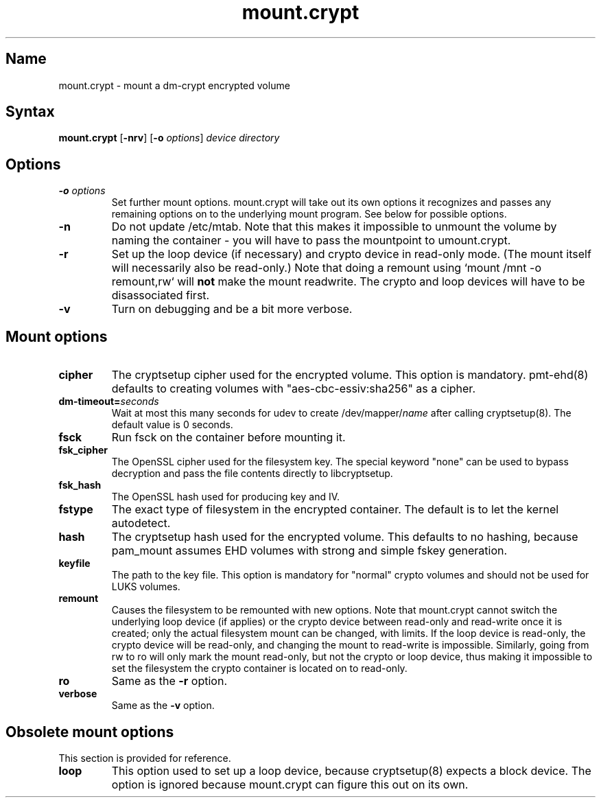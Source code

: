 .TH mount.crypt 8 "2008\-10\-08" "pam_mount" "pam_mount"
.SH Name
.PP
mount.crypt - mount a dm\-crypt encrypted volume
.SH Syntax
.PP
\fBmount.crypt\fP [\fB-nrv\fP] [\fB\-o\fP \fIoptions\fP]
\fIdevice\fP \fIdirectory\fP
.SH Options
.TP
\fB\-o\fP \fIoptions\fP
Set further mount options. mount.crypt will take out its own options it
recognizes and passes any remaining options on to the underlying mount
program. See below for possible options.
.TP
\fB\-n\fP
Do not update /etc/mtab. Note that this makes it impossible to unmount the
volume by naming the container - you will have to pass the mountpoint to
umount.crypt.
.TP
\fB\-r\fP
Set up the loop device (if necessary) and crypto device in read-only mode.
(The mount itself will necessarily also be read-only.) Note that doing a
remount using `mount /mnt -o remount,rw` will \fBnot\fP make the mount
readwrite. The crypto and loop devices will have to be disassociated first.
.TP
\fB\-v\fP
Turn on debugging and be a bit more verbose.
.SH Mount options
.TP
\fBcipher\fP
The cryptsetup cipher used for the encrypted volume. This option is mandatory.
pmt-ehd(8) defaults to creating volumes with "aes\-cbc\-essiv:sha256" as a
cipher.
.TP
\fBdm\-timeout=\fP\fIseconds\fP
Wait at most this many seconds for udev to create /dev/mapper/\fIname\fP after
calling cryptsetup(8). The default value is 0 seconds.
.TP
\fBfsck\fP
Run fsck on the container before mounting it.
.TP
\fBfsk_cipher\fP
The OpenSSL cipher used for the filesystem key. The special keyword "none" can
be used to bypass decryption and pass the file contents directly to
libcryptsetup.
.TP
\fBfsk_hash\fP
The OpenSSL hash used for producing key and IV.
.TP
\fBfstype\fP
The exact type of filesystem in the encrypted container. The default is to let
the kernel autodetect.
.TP
\fBhash\fP
The cryptsetup hash used for the encrypted volume. This defaults to no hashing,
because pam_mount assumes EHD volumes with strong and simple fskey generation.
.TP
\fBkeyfile\fP
The path to the key file. This option is mandatory for "normal" crypto volumes
and should not be used for LUKS volumes.
.TP
\fBremount\fP
Causes the filesystem to be remounted with new options. Note that mount.crypt
cannot switch the underlying loop device (if applies) or the crypto device
between read-only and read-write once it is created; only the actual filesystem
mount can be changed, with limits. If the loop device is read-only, the crypto
device will be read-only, and changing the mount to read-write is impossible.
Similarly, going from rw to ro will only mark the mount read-only, but not the
crypto or loop device, thus making it impossible to set the filesystem the
crypto container is located on to read-only.
.TP
\fBro\fP
Same as the \fB-r\fP option.
.TP
\fBverbose\fP
Same as the \fB-v\fP option.
.SH Obsolete mount options
.PP
This section is provided for reference.
.TP
\fBloop\fP
This option used to set up a loop device, because cryptsetup(8) expects a block
device. The option is ignored because mount.crypt can figure this out on its
own.

